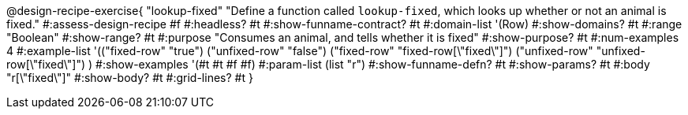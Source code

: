 @design-recipe-exercise{ "lookup-fixed"
  "Define a function called `lookup-fixed`, which looks up whether or not an animal is fixed."
#:assess-design-recipe #f
#:headless? #t
#:show-funname-contract? #t
#:domain-list '(Row)
#:show-domains? #t
#:range "Boolean"
#:show-range? #t
#:purpose "Consumes an animal, and tells whether it is fixed"
#:show-purpose? #t
#:num-examples 4
#:example-list '(("fixed-row" "true")
				 ("unfixed-row" "false")
				 ("fixed-row" "fixed-row[\"fixed\"]")
				 ("unfixed-row" "unfixed-row[\"fixed\"]") )
#:show-examples '(#t #t #f #f)
#:param-list (list "r")
#:show-funname-defn? #t
#:show-params? #t
#:body "r[\"fixed\"]"
#:show-body? #t
#:grid-lines? #t
}
